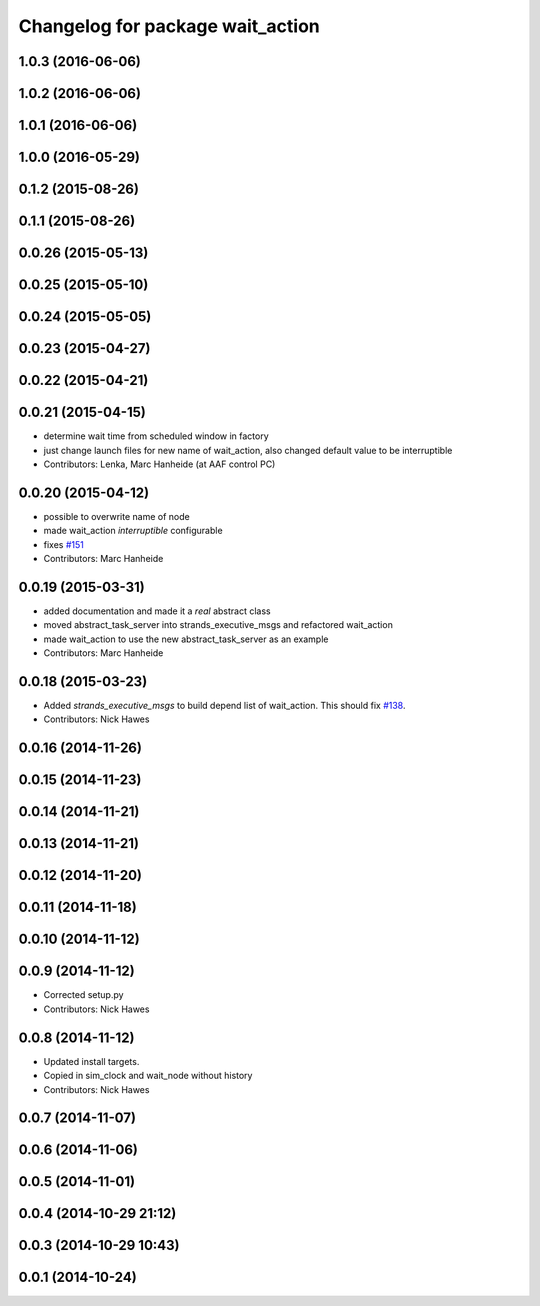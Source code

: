 ^^^^^^^^^^^^^^^^^^^^^^^^^^^^^^^^^
Changelog for package wait_action
^^^^^^^^^^^^^^^^^^^^^^^^^^^^^^^^^

1.0.3 (2016-06-06)
------------------

1.0.2 (2016-06-06)
------------------

1.0.1 (2016-06-06)
------------------

1.0.0 (2016-05-29)
------------------

0.1.2 (2015-08-26)
------------------

0.1.1 (2015-08-26)
------------------

0.0.26 (2015-05-13)
-------------------

0.0.25 (2015-05-10)
-------------------

0.0.24 (2015-05-05)
-------------------

0.0.23 (2015-04-27)
-------------------

0.0.22 (2015-04-21)
-------------------

0.0.21 (2015-04-15)
-------------------
* determine wait time from scheduled window in factory
* just change launch files for new name of wait_action, also changed default value to be interruptible
* Contributors: Lenka, Marc Hanheide (at AAF control PC)

0.0.20 (2015-04-12)
-------------------
* possible to overwrite name of node
* made wait_action `interruptible` configurable
* fixes `#151 <https://github.com/strands-project/strands_executive/issues/151>`_
* Contributors: Marc Hanheide

0.0.19 (2015-03-31)
-------------------
* added documentation and made it a *real* abstract class
* moved abstract_task_server into strands_executive_msgs and refactored wait_action
* made wait_action to use the new abstract_task_server as an example
* Contributors: Marc Hanheide

0.0.18 (2015-03-23)
-------------------
* Added   `strands_executive_msgs` to build depend list of wait_action. This should fix `#138 <https://github.com/strands-project/strands_executive/issues/138>`_.
* Contributors: Nick Hawes

0.0.16 (2014-11-26)
-------------------

0.0.15 (2014-11-23)
-------------------

0.0.14 (2014-11-21)
-------------------

0.0.13 (2014-11-21)
-------------------

0.0.12 (2014-11-20)
-------------------

0.0.11 (2014-11-18)
-------------------

0.0.10 (2014-11-12)
-------------------

0.0.9 (2014-11-12)
------------------
* Corrected setup.py
* Contributors: Nick Hawes

0.0.8 (2014-11-12)
------------------
* Updated install targets.
* Copied in sim_clock and wait_node without history
* Contributors: Nick Hawes

0.0.7 (2014-11-07)
------------------

0.0.6 (2014-11-06)
------------------

0.0.5 (2014-11-01)
------------------

0.0.4 (2014-10-29 21:12)
------------------------

0.0.3 (2014-10-29 10:43)
------------------------

0.0.1 (2014-10-24)
------------------
